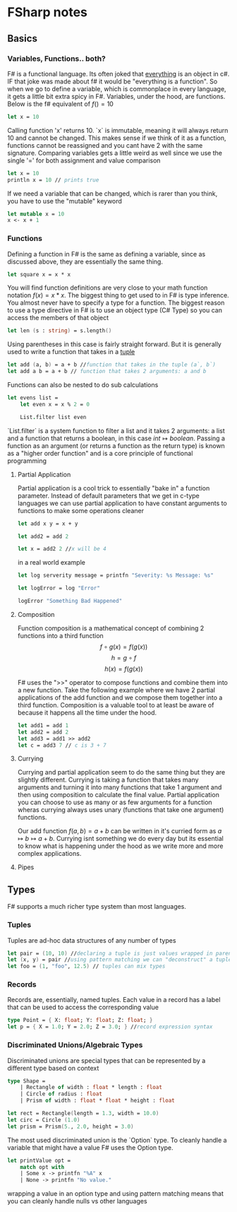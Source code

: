 * FSharp notes

** Basics
*** Variables, Functions.. both?
F# is a functional language. Its often joked that _everything_ is an object in c#. IF that joke was made about f# it would be "everything is a function". So when we go to define a variable, which is commonplace in every language, it gets a little bit extra spicy in F#. Variables, under the hood, are functions. Below is the f# equivalent of \(f() = 10\)
#+BEGIN_SRC fsharp
let x = 10
#+END_SRC
Calling function 'x' returns 10. `x` is immutable, meaning it will always return 10 and cannot be changed. This makes sense if we think of it as a function, functions cannot be reassigned and you cant have 2 with the same signature. Comparing variables gets a little weird as well since we use the single '=' for both assignment and value comparison

#+BEGIN_SRC fsharp
let x = 10
println x = 10 // prints true
#+END_SRC

If we need a variable that can be changed, which is rarer than you think, you have to use the "mutable" keyword
#+BEGIN_SRC fsharp
let mutable x = 10
x <- x + 1
#+END_SRC
*** Functions
Defining a function in F# is the same as defining a variable, since as discussed above, they are essentially the same thing.
#+BEGIN_SRC fsharp
let square x = x * x
#+END_SRC

You will find function definitions are very close to your math function notation \(f(x) = x*x\). The biggest thing to get used to in F# is type inference. You almost never have to specify a type for a function. The biggest reason to use a type directive in F# is to use an object type (C# Type) so you can access the members of that object
#+BEGIN_SRC fsharp
let len (s : string) = s.length()
#+END_SRC

Using parentheses in this case is fairly straight forward. But it is generally used to write a function that takes in a [[wikipedia:Tuple][tuple]]

#+BEGIN_SRC fsharp
let add (a, b) = a + b //function that takes in the tuple (a`, b`)
let add a b = a + b // function that takes 2 arguments: a and b
#+END_SRC


Functions can also be nested to do sub calculations
#+BEGIN_SRC fsharp
let evens list =
    let even x = x % 2 = 0

    List.filter list even
#+END_SRC

`List.filter` is a system function to filter a list and it takes 2 arguments: a list and a function that returns a boolean, in this case \(int\mapsto boolean\). Passing a function as an argument (or returns a function as the return type) is known as a "higher order function" and is a core principle of functional programming
**** Partial Application
Partial application is a cool trick to essentially "bake in" a function parameter. Instead of default parameters that we get in c-type languages we can use partial application to have constant arguments to functions to make some operations cleaner

#+BEGIN_SRC fsharp
let add x y = x + y

let add2 = add 2

let x = add2 2 //x will be 4
#+END_SRC

in a real world example
#+BEGIN_SRC fsharp
let log serverity message = printfn "Severity: %s Message: %s"

let logError = log "Error"

logError "Something Bad Happened"

#+END_SRC

**** Composition
Function composition is a mathematical concept of combining 2 functions into a third function \[f\circ g(x) = f(g(x))\] \[h = g\circ f\] \[h(x) = f(g(x))\]

F# uses the ">>" operator to compose functions and combine them into a new function. Take the following example where we have 2 partial applications of the add function and we compose them together into a third function. Composition is a valuable tool to at least be aware of because it happens all the time under the hood.

#+BEGIN_SRC fsharp
let add1 = add 1
let add2 = add 2
let add3 = add1 >> add2
let c = add3 7 // c is 3 + 7
#+END_SRC


**** Currying
Currying and partial application seem to do the same thing but they are slightly different. Currying is taking a function that takes many arguments and turning it into many functions that take 1 argument and then using composition to calculate the final value. Partial application you can choose to use as many or as few arguments for a function wheras currying always uses unary (functions that take one argument) functions.

Our add function \(f(a, b) = a + b\) can be written in it's curried form as \(a\mapsto b\mapsto a + b\). Currying isnt something we do every day but its essential to know what is happening under the hood as we write more and more complex applications.
**** Pipes
** Types
F# supports a much richer type system than most languages.
*** Tuples
Tuples are ad-hoc data structures of any number of types
#+BEGIN_SRC fsharp
let pair = (10, 10) //declaring a tuple is just values wrapped in parentheses
let (x, y) = pair //using pattern matching we can "deconstruct" a tuple into individual values
let foo = (1, "foo", 12.5) // tuples can mix types
#+END_SRC
*** Records
Records are, essentially, named tuples. Each value in a record has a label that can be used to access the corresponding value
#+BEGIN_SRC fsharp
type Point = { X: float; Y: float; Z: float; }
let p = { X = 1.0; Y = 2.0; Z = 3.0; } //record expression syntax
#+END_SRC
*** Discriminated Unions/Algebraic Types
Discriminated unions are special types that can be represented by a different type based on context
#+BEGIN_SRC fsharp
type Shape =
    | Rectangle of width : float * length : float
    | Circle of radius : float
    | Prism of width : float * float * height : float

let rect = Rectangle(length = 1.3, width = 10.0)
let circ = Circle (1.0)
let prism = Prism(5., 2.0, height = 3.0)
#+END_SRC

The most used discriminated union is the `Option` type. To cleanly handle a variable that might have a value F# uses the Option type.
#+BEGIN_SRC fsharp
let printValue opt =
    match opt with
    | Some x -> printfn "%A" x
    | None -> printfn "No value."
#+END_SRC

wrapping a value in an option type and using pattern matching means that you can cleanly handle nulls vs other languages

